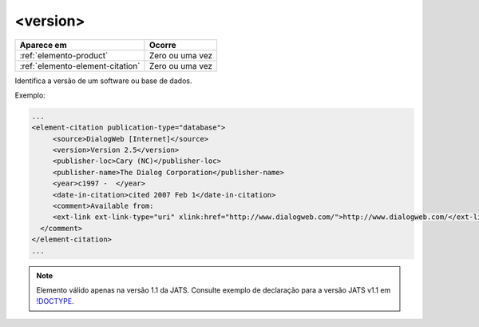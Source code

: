 .. _elemento-version:

<version>
=========


+----------------------------------+-----------------+
| Aparece em                       | Ocorre          |
+==================================+=================+
| :ref:`elemento-product`          | Zero ou uma vez |
+----------------------------------+-----------------+
| :ref:`elemento-element-citation` | Zero ou uma vez |
+----------------------------------+-----------------+


Identifica a versão de um software ou base de dados.

Exemplo:

.. code-block:: xml

   ...
   <element-citation publication-type="database">
        <source>DialogWeb [Internet]</source>
        <version>Version 2.5</version>
        <publisher-loc>Cary (NC)</publisher-loc>
        <publisher-name>The Dialog Corporation</publisher-name>
        <year>c1997 -  </year>
        <date-in-citation>cited 2007 Feb 1</date-in-citation>
        <comment>Available from:
        <ext-link ext-link-type="uri" xlink:href="http://www.dialogweb.com/">http://www.dialogweb.com/</ext-link>.
     </comment>
   </element-citation>
   ...

.. note:: Elemento válido apenas na versão 1.1 da JATS. Consulte exemplo de declaração para a versão JATS v1.1 em `!DOCTYPE <http://docs.scielo.org/projects/scielo-publishing-schema/pt_BR/1.7-branch/tagset/xml-doctype.html>`_.

.. {"reviewed_on": "20170904", "by": "carolina.tanigushi@scielo.org"}
